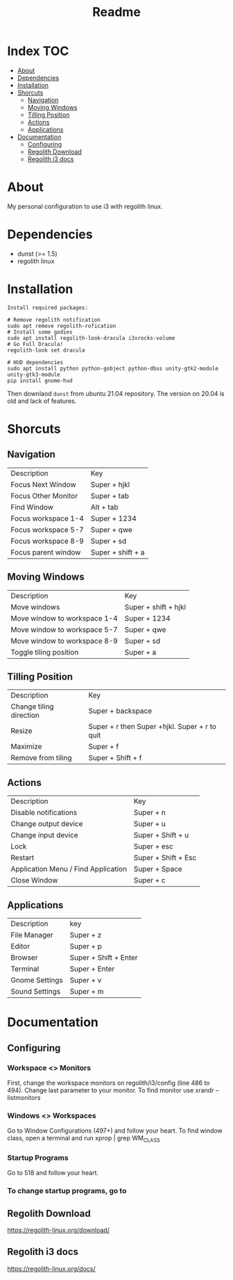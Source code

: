 #+TITLE: Readme

* Index :TOC:
- [[#about][About]]
- [[#dependencies][Dependencies]]
- [[#installation][Installation]]
- [[#shorcuts][Shorcuts]]
  - [[#navigation][Navigation]]
  - [[#moving-windows][Moving Windows]]
  - [[#tilling-position][Tilling Position]]
  - [[#actions][Actions]]
  - [[#applications][Applications]]
- [[#documentation][Documentation]]
  - [[#configuring][Configuring]]
  - [[#regolith-download][Regolith Download]]
  - [[#regolith-i3-docs][Regolith i3 docs]]

* About
 My personal configuration to use i3 with regolith linux.

[[file:print.png]]

* Dependencies
- dunst (>= 1.5)
- regolith linux

* Installation

#+begin_src shell
Install required packages:

# Remove regolith notification
sudo apt remove regolith-rofication
# Install some godies
sudo apt install regolith-look-dracula i3xrocks-volume
# Go Full Dracula!
regolith-look set dracula

# HUD dependencies
sudo apt install python python-gobject python-dbus unity-gtk2-module unity-gtk3-module
pip install gnome-hud
#+end_src


Then downlaod =dunst= from ubuntu 21.04 repository.  The version on 20.04 is old and lack of features.

* Shorcuts
** Navigation
| Description         | Key               |
| Focus Next Window   | Super + hjkl      |
| Focus Other Monitor | Super + tab       |
| Find Window         | Alt + tab         |
| Focus workspace 1-4 | Super + 1234      |
| Focus workspace 5-7 | Super + qwe       |
| Focus workspace 8-9 | Super + sd        |
| Focus parent window | Super + shift + a |

** Moving Windows
| Description                  | Key                  |
| Move windows                 | Super + shift + hjkl |
| Move window to workspace 1-4 | Super + 1234         |
| Move window to workspace 5-7 | Super + qwe          |
| Move window to workspace 8-9 | Super + sd           |
| Toggle tiling position       | Super + a            |

** Tilling Position
| Description             | Key                                            |
| Change tiling direction | Super + backspace                              |
| Resize                  | Super + r then Super +hjkl.  Super + r to quit |
| Maximize                | Super + f                                      |
| Remove from tiling      | Super + Shift + f                              |

** Actions
| Description                         | Key                 |
| Disable notifications               | Super + n           |
| Change output device                | Super + u           |
| Change input device                 | Super + Shift + u   |
| Lock                                | Super + esc         |
| Restart                             | Super + Shift + Esc |
| Application Menu / Find Application | Super + Space       |
| Close Window                        | Super + c           |

** Applications
| Description    | key                   |
| File Manager   | Super + z             |
| Editor         | Super + p             |
| Browser        | Super + Shift + Enter |
| Terminal       | Super + Enter         |
| Gnome Settings | Super + v             |
| Sound Settings | Super + m             |

* Documentation
** Configuring
*** Workspace <> Monitors
First, change the workspace monitors on regolith/i3/config (line 486 to 494).  Change last parameter to your monitor.  To find monitor use xrandr --listmonitors

*** Windows <> Workspaces
Go to Window Configurations (497+) and follow your heart.  To find window class, open a terminal and run xprop | grep WM_CLASS

*** Startup Programs
Go to 518 and follow your heart.

*** To change startup programs, go to

** Regolith Download
https://regolith-linux.org/download/

** Regolith i3 docs
https://regolith-linux.org/docs/
